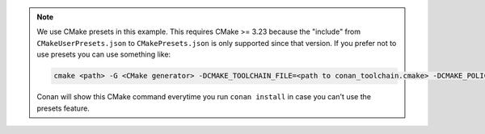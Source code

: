 .. note::

    We use CMake presets in this example. This requires CMake >= 3.23 because the
    "include" from ``CMakeUserPresets.json`` to ``CMakePresets.json`` is only supported
    since that version. If you prefer not to use presets you can use something like:

    .. code-block:: bash

        cmake <path> -G <CMake generator> -DCMAKE_TOOLCHAIN_FILE=<path to conan_toolchain.cmake> -DCMAKE_POLICY_DEFAULT_CMP0091=NEW -DCMAKE_BUILD_TYPE=Release

    Conan will show this CMake command everytime you run ``conan install`` in case you can't use the presets feature.
